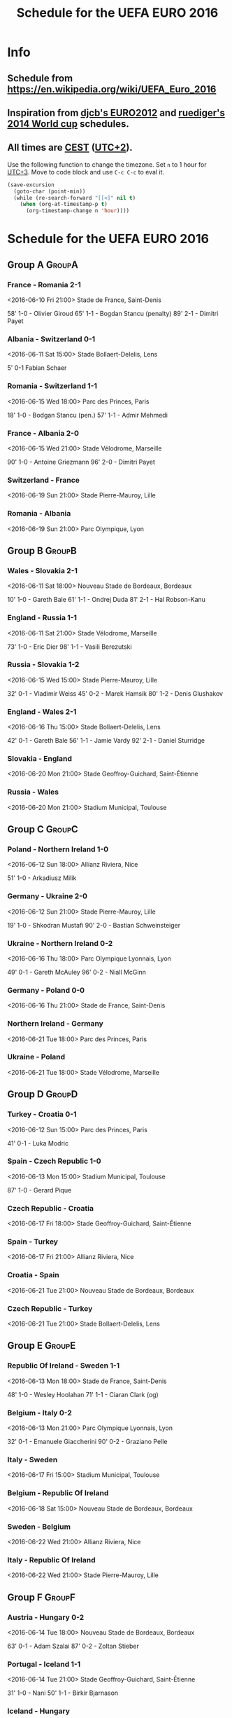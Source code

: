 #+TITLE: Schedule for the UEFA EURO 2016
#+TAGS: EURO2016
#+CATEGORY: EURO2016

* Info
** Schedule from https://en.wikipedia.org/wiki/UEFA_Euro_2016
** Inspiration from [[https://github.com/djcb/org-euro2012/][djcb's EURO2012]] and [[https://github.com/ruediger/org-world-cup2014][ruediger's 2014 World cup]] schedules.
** All times are [[https://en.wikipedia.org/wiki/Central_European_Summer_Time][CEST]] ([[https://en.wikipedia.org/wiki/UTC%252B02:00][UTC+2]]).

Use the following function to change the timezone.  Set =n= to 1 hour for
[[https://fi.wikipedia.org/wiki/UTC%252B3][UTC+3]].  Move to code block and use =C-c C-c= to eval it.

#+HEADERS: :var n=1
#+begin_src emacs-lisp :results silent
  (save-excursion
    (goto-char (point-min))
    (while (re-search-forward "[[<]" nil t)
      (when (org-at-timestamp-p t)
        (org-timestamp-change n 'hour))))
#+end_src

* Schedule for the UEFA EURO 2016

** Group A                                                           :GroupA:
*** France - Romania 2-1
    <2016-06-10 Fri 21:00>
    Stade de France, Saint-Denis

    58' 1-0 - Olivier Giroud
    65' 1-1 - Bogdan Stancu (penalty)
    89' 2-1 - Dimitri Payet
*** Albania - Switzerland 0-1
    <2016-06-11 Sat 15:00>
    Stade Bollaert-Delelis, Lens

    5' 0-1 Fabian Schaer
*** Romania - Switzerland 1-1
    <2016-06-15 Wed 18:00>
    Parc des Princes, Paris

    18' 1-0 - Bodgan Stancu (pen.)
    57' 1-1 - Admir Mehmedi
*** France - Albania 2-0
    <2016-06-15 Wed 21:00>
    Stade Vélodrome, Marseille

    90' 1-0 - Antoine Griezmann
    96' 2-0 - Dimitri Payet
*** Switzerland - France
    <2016-06-19 Sun 21:00>
    Stade Pierre-Mauroy, Lille
*** Romania - Albania
    <2016-06-19 Sun 21:00>
    Parc Olympique, Lyon

** Group B                                                           :GroupB:
*** Wales - Slovakia 2-1
    <2016-06-11 Sat 18:00>
    Nouveau Stade de Bordeaux, Bordeaux

    10' 1-0 - Gareth Bale
    61' 1-1 - Ondrej Duda
    81' 2-1 - Hal Robson-Kanu
*** England - Russia 1-1
    <2016-06-11 Sat 21:00>
    Stade Vélodrome, Marseille

    73' 1-0 - Eric Dier
    98' 1-1 - Vasili Berezutski
*** Russia - Slovakia 1-2
    <2016-06-15 Wed 15:00>
    Stade Pierre-Mauroy, Lille

    32' 0-1 - Vladimir Weiss
    45' 0-2 - Marek Hamsik
    80' 1-2 - Denis Glushakov
*** England - Wales 2-1
    <2016-06-16 Thu 15:00>
    Stade Bollaert-Delelis, Lens

    42' 0-1 - Gareth Bale
    56' 1-1 - Jamie Vardy
    92' 2-1 - Daniel Sturridge
*** Slovakia - England
    <2016-06-20 Mon 21:00>
    Stade Geoffroy-Guichard, Saint-Étienne
*** Russia - Wales
    <2016-06-20 Mon 21:00>
    Stadium Municipal, Toulouse

** Group C                                                           :GroupC:
*** Poland - Northern Ireland 1-0
    <2016-06-12 Sun 18:00>
    Allianz Riviera, Nice

    51' 1-0 - Arkadiusz Milik
*** Germany - Ukraine 2-0
    <2016-06-12 Sun 21:00>
    Stade Pierre-Mauroy, Lille

    19' 1-0 - Shkodran Mustafi
    90' 2-0 - Bastian Schweinsteiger
*** Ukraine - Northern Ireland 0-2
    <2016-06-16 Thu 18:00>
    Parc Olympique Lyonnais, Lyon

    49' 0-1 - Gareth McAuley
    96' 0-2 - Niall McGinn
*** Germany - Poland 0-0
    <2016-06-16 Thu 21:00>
    Stade de France, Saint-Denis
*** Northern Ireland - Germany
    <2016-06-21 Tue 18:00>
    Parc des Princes, Paris
*** Ukraine - Poland
    <2016-06-21 Tue 18:00>
    Stade Vélodrome, Marseille

** Group D                                                           :GroupD:
*** Turkey - Croatia 0-1
    <2016-06-12 Sun 15:00>
    Parc des Princes, Paris

    41' 0-1 - Luka Modric
*** Spain - Czech Republic 1-0
    <2016-06-13 Mon 15:00>
    Stadium Municipal, Toulouse

    87' 1-0 - Gerard Pique
*** Czech Republic - Croatia
    <2016-06-17 Fri 18:00>
    Stade Geoffroy-Guichard, Saint-Étienne
*** Spain - Turkey
    <2016-06-17 Fri 21:00>
    Allianz Riviera, Nice
*** Croatia - Spain
    <2016-06-21 Tue 21:00>
    Nouveau Stade de Bordeaux, Bordeaux
*** Czech Republic - Turkey
    <2016-06-21 Tue 21:00>
    Stade Bollaert-Delelis, Lens

** Group E                                                           :GroupE:
*** Republic Of Ireland - Sweden 1-1
    <2016-06-13 Mon 18:00>
    Stade de France, Saint-Denis

    48' 1-0 - Wesley Hoolahan
    71' 1-1 - Ciaran Clark (og)
*** Belgium - Italy 0-2
    <2016-06-13 Mon 21:00>
    Parc Olympique Lyonnais, Lyon

    32' 0-1 - Emanuele Giaccherini
    90' 0-2 - Graziano Pelle
*** Italy - Sweden
    <2016-06-17 Fri 15:00>
    Stadium Municipal, Toulouse
*** Belgium - Republic Of Ireland
    <2016-06-18 Sat 15:00>
    Nouveau Stade de Bordeaux, Bordeaux
*** Sweden - Belgium
    <2016-06-22 Wed 21:00>
    Allianz Riviera, Nice
*** Italy - Republic Of Ireland
    <2016-06-22 Wed 21:00>
    Stade Pierre-Mauroy, Lille

** Group F                                                           :GroupF:
*** Austria - Hungary 0-2
    <2016-06-14 Tue 18:00>
    Nouveau Stade de Bordeaux, Bordeaux

    63' 0-1 - Adam Szalai
    87' 0-2 - Zoltan Stieber
*** Portugal - Iceland 1-1
    <2016-06-14 Tue 21:00>
    Stade Geoffroy-Guichard, Saint-Étienne

    31' 1-0 - Nani
    50' 1-1 - Birkir Bjarnason
*** Iceland - Hungary
    <2016-06-18 Sat 18:00>
    Stade Vélodrome, Marseille
*** Portugal - Austria
    <2016-06-18 Sat 21:00>
    Parc des Princes, Paris
*** Iceland - Austria
    <2016-06-22 Wed 18:00>
    Stade de France, Saint-Denis
*** Hungary - Portugal
    <2016-06-22 Wed 18:00>
    Parc Olympique Lyonnais, Lyon


** Round of 16                                                    :RoundOf16:
*** 2A - 2C                                                         :Match37:
    <2016-06-25 Sat 15:00>
    Stade Geoffroy-Guichard, Saint-Étienne
*** 1B - 3A/C/D                                                     :Match38:
    <2016-06-25 Sat 18:00>
    Parc des Princes, Paris
*** 1D - 3B/E/F                                                     :Match39:
    <2016-06-25 Sat 21:00>
    Stade Bollaert-Delelis, Lens
*** 1A - 3C/D/E                                                     :Match40:
    <2016-06-26 Sun 15:00>
    Parc Olympique Lyonnais, Lyon
*** 1C - 3A/B/F                                                     :Match41:
    <2016-06-26 Sun 18:00>
    Stade Pierre-Mauroy, Lille
*** 1F - 2E                                                         :Match42:
    <2016-06-26 Sun 21:00>
    Stadium Municipal, Toulouse
*** 1E - 2D                                                         :Match43:
    <2016-06-27 Mon 18:00>
    Stade de France, Saint-Denis
*** 2B - 2F                                                         :Match44:
    <2016-06-27 Mon 21:00>
    Allianz Riviera, Nice

** Quarter finals                                                  :QtFinals:
*** W37 - W39                                                       :Match45:
    <2016-06-30 Thu 21:00>
    Stade Vélodrome, Marseille
*** W38 - W42                                                       :Match46:
    <2016-07-01 Fri 21:00>
    Stade Pierre-Mauroy, Lille
*** W41 - W43                                                       :Match47:
    <2016-07-02 Sat 21:00>
    Nouveau Stade de Bordeaux, Bordeaux
*** W40 - W44                                                       :Match48:
    <2016-07-03 Sun 21:00>
    Stade de France, Saint-Denis

** Semi-finals                                                   :SemiFinals:
*** W45 - W46                                                       :Match49:
    <2016-07-06 Wed 21:00>
    Parc Olympique Lyonnais, Lyon
*** W47 - W48                                                       :Match50:
    <2016-07-07 Thu 21:00>
    Stade Vélodrome, Marseille

** Final                                                              :Final:
*** W49 - W50
    <2016-07-10 Sun 21:00>
    Stade de France, Saint-Denis
